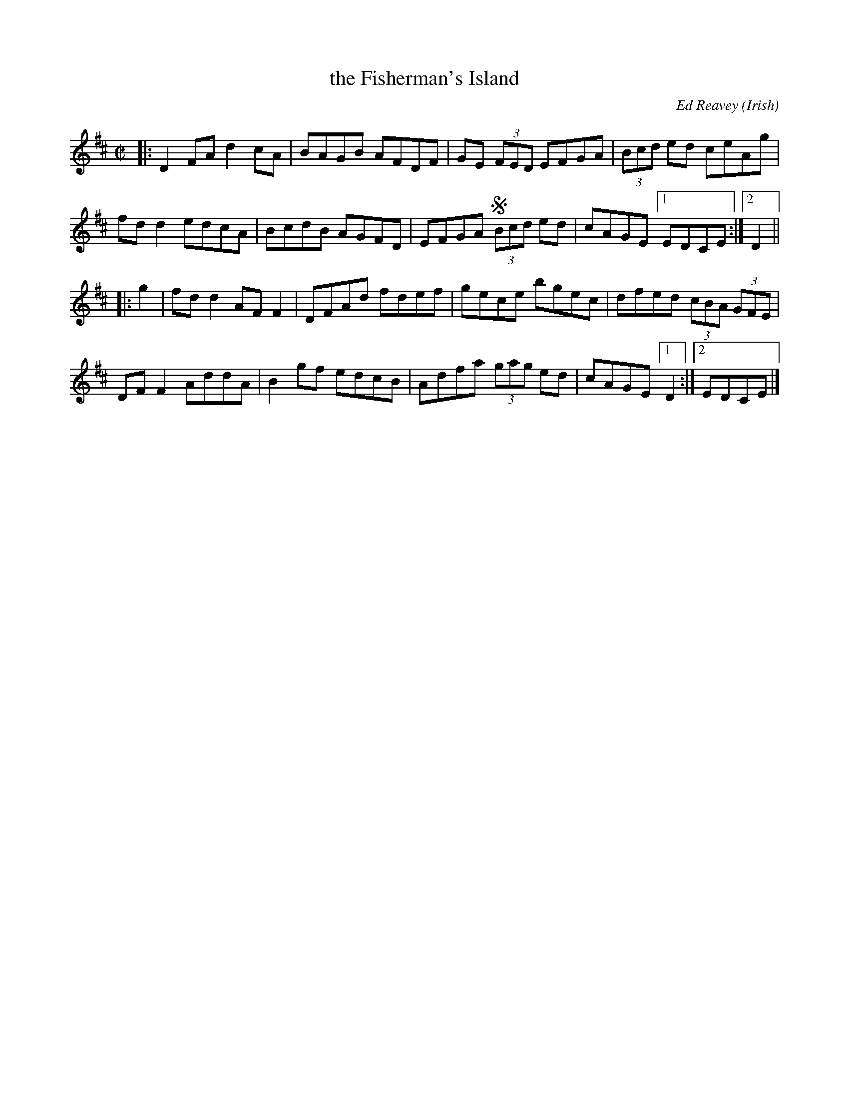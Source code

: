 X: 1
T: the Fisherman's Island
C: Ed Reavey
O: Irish
R: reel
S: Fiddle Hell Online 2021-11-5
Z: 2022 John Chambers <jc:trillian.mit.edu>
M: C|
L: 1/8
K: D
|:\
D2FA d2cA | BAGB AFDF | GE (3FED EFGA | (3Bcd ed ceAg |
fdd2 edcA | BcdB AGFD | EFGAS (3Bcd ed | cAGE [1 EDCE :|[2 D2 ||
|: g2 |\
fdd2 AFF2 | DFAd fdef | gece bgec | dfed (3cBA (3GFE |
DFF2 AddA | B2gf edcB | Adfa (3gag ed | cAGE [1 D2 :|[2 EDCE |]
